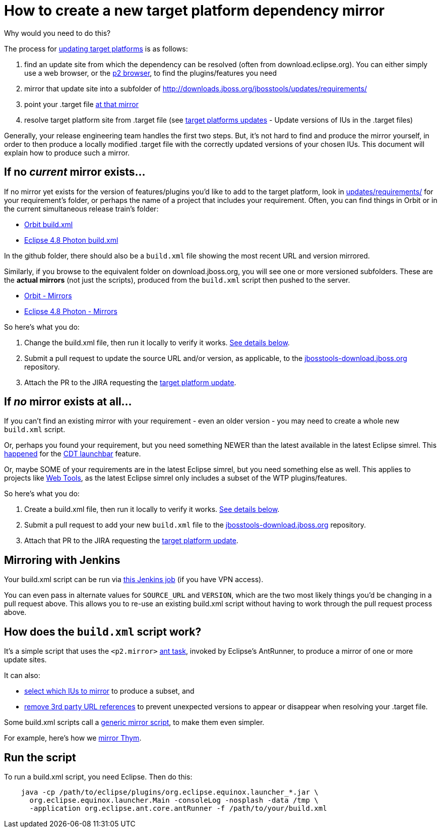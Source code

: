 = How to create a new target platform dependency mirror

Why would you need to do this?

The process for link:target_platforms_updates.adoc[updating target platforms] is as follows:

1. find an update site from which the dependency can be resolved (often from download.eclipse.org). You can either simply use a web browser, or the https://github.com/nickboldt/p2-browser[p2 browser], to find the plugins/features you need

2. mirror that update site into a subfolder of http://downloads.jboss.org/jbosstools/updates/requirements/

3. point your .target file https://github.com/jbosstools/jbosstools-target-platforms/blob/4.80.x/jbosstools/multiple/jbosstools-multiple.target[at that mirror]

4. resolve target platform site from .target file (see link:target_platforms_updates.adoc#update-versions-of-ius-in-the-target-files[target platforms updates] - Update versions of IUs in the .target files)

Generally, your release engineering team handles the first two steps. But, it's not hard to find and produce the mirror yourself, in order to then produce a locally modified .target file with the correctly updated versions of your chosen IUs. This document will explain how to produce such a mirror.


== If no *_current_* mirror exists...

If no mirror yet exists for the version of features/plugins you'd like to add to the target platform, look in https://github.com/jbosstools/jbosstools-download.jboss.org/tree/master/jbosstools/updates/requirements[updates/requirements/] for your requirement's folder, or perhaps the name of a project that includes your requirement. Often, you can find things in Orbit or in the current simultaneous release train's folder:

* https://github.com/jbosstools/jbosstools-download.jboss.org/tree/master/jbosstools/updates/requirements/orbit/build.xml[Orbit build.xml]
* https://github.com/jbosstools/jbosstools-download.jboss.org/tree/master/jbosstools/updates/requirements/photon/build.xml[Eclipse 4.8 Photon build.xml]

In the github folder, there should also be a `build.xml` file showing the most recent URL and version mirrored.

Similarly, if you browse to the equivalent folder on download.jboss.org, you will see one or more versioned subfolders. These are the *actual mirrors* (not just the scripts), produced from the `build.xml` script then pushed to the server.

* http://download.jboss.org/jbosstools/updates/requirements/orbit/[Orbit - Mirrors]
* http://download.jboss.org/jbosstools/updates/requirements/photon/[Eclipse 4.8 Photon - Mirrors]

So here's what you do:

1. Change the build.xml file, then run it locally to verify it works. <<run-the-script,See details below>>.

2. Submit a pull request to update the source URL and/or version, as applicable, to the http://github.com/jbosstools/jbosstools-download.jboss.org[jbosstools-download.jboss.org] repository.

3. Attach the PR to the JIRA requesting the link:target_platforms_updates.adoc[target platform update].


== If *_no_* mirror exists at all...

If you can't find an existing mirror with your requirement - even an older version - you may need to create a whole new `build.xml` script.

Or, perhaps you found your requirement, but you need something NEWER than the latest available in the latest Eclipse simrel. This https://github.com/jbosstools/jbosstools-target-platforms/commit/74e4db8b13eb03539c61cc6f8f92e5aa7842c4fb[happened] for the https://github.com/jbosstools/jbosstools-download.jboss.org/blob/master/jbosstools/updates/requirements/launchbar[CDT launchbar] feature.

Or, maybe SOME of your requirements are in the latest Eclipse simrel, but you need something else as well. This applies to projects like https://github.com/jbosstools/jbosstools-download.jboss.org/blob/master/jbosstools/updates/requirements/webtools/build.xml[Web Tools], as the latest Eclipse simrel only includes a subset of the WTP plugins/features.

So here's what you do:

1. Create a build.xml file, then run it locally to verify it works. <<run-the-script,See details below>>.

2. Submit a pull request to add your new `build.xml` file to the http://github.com/jbosstools/jbosstools-download.jboss.org[jbosstools-download.jboss.org] repository.

3. Attach that PR to the JIRA requesting the link:target_platforms_updates.adoc[target platform update].


== Mirroring with Jenkins

Your build.xml script can be run via https://dev-platform-jenkins.rhev-ci-vms.eng.rdu2.redhat.com/job/jbosstoolstargetplatformrequirements-mirror-matrix/configure[this Jenkins job] (if you have VPN access).

You can even pass in alternate values for `SOURCE_URL` and `VERSION`, which are the two most likely things you'd be changing in a pull request above. This allows you to re-use an existing build.xml script without having to work through the pull request process above.


== How does the `build.xml` script work?

It's a simple script that uses the `<p2.mirror>` https://wiki.eclipse.org/Equinox/p2/Ant_Tasks#Mirror_Task[ant task], invoked by Eclipse's AntRunner, to produce a mirror of one or more update sites.

It can also:

* https://github.com/jbosstools/jbosstools-download.jboss.org/blob/master/jbosstools/updates/requirements/birt/build.xml#L29-L33[select which IUs to mirror] to produce a subset, and
* https://github.com/jbosstools/jbosstools-download.jboss.org/blob/master/jbosstools/updates/requirements/remove.references.xml[remove 3rd party URL references] to prevent unexpected versions to appear or disappear when resolving your .target file.

Some build.xml scripts call a https://github.com/jbosstools/jbosstools-download.jboss.org/blob/master/jbosstools/updates/requirements/generic/build.xml[generic mirror script], to make them even simpler.

For example, here's how we https://github.com/jbosstools/jbosstools-download.jboss.org/blob/master/jbosstools/updates/requirements/thym/build.xml[mirror Thym].


== Run the script

To run a build.xml script, you need Eclipse. Then do this:

```bash
    java -cp /path/to/eclipse/plugins/org.eclipse.equinox.launcher_*.jar \
      org.eclipse.equinox.launcher.Main -consoleLog -nosplash -data /tmp \
      -application org.eclipse.ant.core.antRunner -f /path/to/your/build.xml
```
